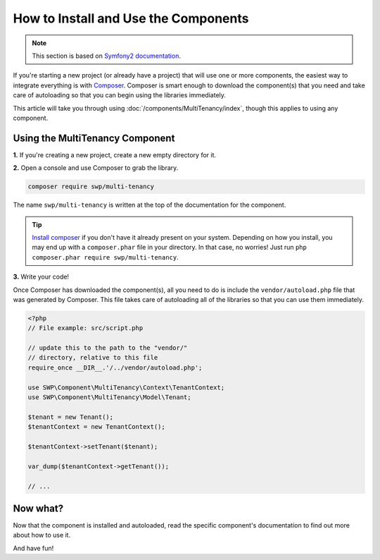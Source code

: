 How to Install and Use the Components
=====================================

.. note::

    This section is based on `Symfony2 documentation <http://symfony.com/doc/current>`_.


If you're starting a new project (or already have a project) that will use
one or more components, the easiest way to integrate everything is with `Composer`_.
Composer is smart enough to download the component(s) that you need and take
care of autoloading so that you can begin using the libraries immediately.

This article will take you through using :doc:`/components/MultiTenancy/index`, though
this applies to using any component.

Using the MultiTenancy Component
--------------------------------

**1.** If you're creating a new project, create a new empty directory for it.

**2.** Open a console and use Composer to grab the library.

.. code-block:: bash

    composer require swp/multi-tenancy

The name ``swp/multi-tenancy`` is written at the top of the documentation for
the component.

.. tip::

    `Install composer`_ if you don't have it already present on your system.
    Depending on how you install, you may end up with a ``composer.phar``
    file in your directory. In that case, no worries! Just run
    ``php composer.phar require swp/multi-tenancy``.

**3.** Write your code!

Once Composer has downloaded the component(s), all you need to do is include
the ``vendor/autoload.php`` file that was generated by Composer. This file
takes care of autoloading all of the libraries so that you can use them
immediately.

.. code-block:: php

    <?php
    // File example: src/script.php

    // update this to the path to the "vendor/"
    // directory, relative to this file
    require_once __DIR__.'/../vendor/autoload.php';

    use SWP\Component\MultiTenancy\Context\TenantContext;
    use SWP\Component\MultiTenancy\Model\Tenant;

    $tenant = new Tenant();
    $tenantContext = new TenantContext();

    $tenantContext->setTenant($tenant);

    var_dump($tenantContext->getTenant());

    // ...

Now what?
---------

Now that the component is installed and autoloaded, read the specific component's
documentation to find out more about how to use it.

And have fun!

.. _Composer: https://getcomposer.org
.. _Install composer: https://getcomposer.org/download/
